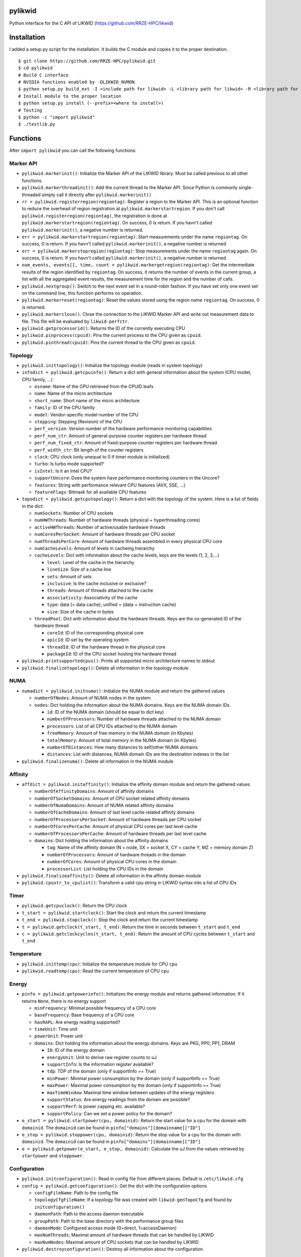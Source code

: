 pylikwid
========

Python interface for the C API of LIKWID
(https://github.com/RRZE-HPC/likwid)

.. image:: https://travis-ci.com/RRZE-HPC/pylikwid.svg?branch=master
    :target: https://travis-ci.com/RRZE-HPC/pylikwid?branch=master

Installation
============

I added a setup.py script for the installation. It builds the C module
and copies it to the proper destination.

::

    $ git clone https://github.com/RRZE-HPC/pylikwid.git
    $ cd pylikwid
    # Build C interface
    # NVIDIA functions enabled by -DLIKWID_NVMON
    $ python setup.py build_ext -I <include path for likwid> -L <library path for likwid> -R <library path for likwid>
    # Install module to the proper location
    $ python setup.py install (--prefix=<where to install>)
    # Testing
    $ python -c "import pylikwid"
    $ ./testlib.py

Functions
=========

After ``import pylikwid`` you can call the following functions:

Marker API
----------

-  ``pylikwid.markerinit()``: Initialize the Marker API of the LIKWID library.
   Must be called previous to all other functions.
-  ``pylikwid.markerthreadinit()``: Add the current thread to the Marker API.
   Since Python is commonly single-threaded simply call it directly
   after ``pylikwid.markerinit()``
-  ``rr = pylikwid.registerregion(regiontag)``: Register a region to the
   Marker API. This is an optional function to reduce the overhead of
   region registration at ``pylikwid.markerstartregion``. If you don't call
   ``pylikwid.registerregion(regiontag)``, the registration is done at
   ``pylikwid.markerstartregion(regiontag)``. On success, 0 is return. If you
   havn't called ``pylikwid.markerinit()``, a negative number is returned.
-  ``err = pylikwid.markerstartregion(regiontag)``: Start measurements under
   the name ``regiontag``. On success, 0 is return. If you havn't called
   ``pylikwid.markerinit()``, a negative number is returned.
-  ``err = pylikwid.markerstopregion(regiontag)``: Stop measurements under the
   name ``regiontag`` again. On success, 0 is return. If you havn't
   called ``pylikwid.markerinit()``, a negative number is returned.
-  ``num_events, events[], time, count = pylikwid.markergetregion(regiontag)``:
   Get the intermediate results of the region identified by
   ``regiontag``. On success, it returns the number of events in the
   current group, a list with all the aggregated event results, the
   measurement time for the region and the number of calls.
-  ``pylikwid.nextgroup()``: Switch to the next event set in a
   round-robin fashion. If you have set only one event set on the
   command line, this function performs no operation.
-  ``pylikwid.markerreset(regiontag)``: Reset the values stored using the region
   name ``regiontag``. On success, 0 is returned.
-  ``pylikwid.markerclose()``: Close the connection to the LIKWID Marker API
   and write out measurement data to file. This file will be evaluated
   by ``likwid-perfctr``.
-  ``pylikwid.getprocessorid()``: Returns the ID of the currently
   executing CPU
-  ``pylikwid.pinprocess(cpuid)``: Pins the current process to the CPU
   given as ``cpuid``.
-  ``pylikwid.pinthread(cpuid)``: Pins the current thread to the CPU
   given as ``cpuid``.

Topology
--------

-  ``pylikwid.inittopology()``: Initialize the topology module (reads in
   system topology)
-  ``infodict = pylikwid.getcpuinfo()``: Return a dict with general
   information about the system (CPU model, CPU family, ...)

   -  ``osname``: Name of the CPU retrieved from the CPUID leafs
   -  ``name``: Name of the micro architecture
   -  ``short_name``: Short name of the micro architecture
   -  ``family``: ID of the CPU family
   -  ``model``: Vendor-specific model number of the CPU
   -  ``stepping``: Stepping (Revision) of the CPU
   -  ``perf_version``: Version number of the hardware performance
      monitoring capabilities
   -  ``perf_num_ctr``: Amount of general-purpose counter registers per
      hardware thread
   -  ``perf_num_fixed_ctr``: Amount of fixed-purpose counter registers
      per hardware thread
   -  ``perf_width_ctr``: Bit length of the counter registers
   -  ``clock``: CPU clock (only unequal to 0 if timer module is
      initialized)
   -  ``turbo``: Is turbo mode supported?
   -  ``isIntel``: Is it an Intel CPU?
   -  ``supportUncore``: Does the system have performance monitoring
      counters in the Uncore?
   -  ``features``: String with performance relevant CPU features (AVX,
      SSE, ...)
   -  ``featureFlags``: Bitmask for all available CPU features

-  ``topodict = pylikwid.getcputopology()``: Return a dict with the
   topology of the system. Here is a list of fields in the dict:

   -  ``numSockets``: Number of CPU sockets
   -  ``numHWThreads``: Number of hardware threads (physical +
      hyperthreading cores)
   -  ``activeHWThreads``: Number of active/usable hardware threads
   -  ``numCoresPerSocket``: Amount of hardware threads per CPU socket
   -  ``numThreadsPerCore``: Amount of hardware threads assembled in
      every physical CPU core
   -  ``numCacheLevels``: Amount of levels in cacheing hierarchy
   -  ``cacheLevels``: Dict with information about the cache levels,
      keys are the levels (1, 2, 3,...)

      -  ``level``: Level of the cache in the hierarchy
      -  ``lineSize``: Size of a cache line
      -  ``sets``: Amount of sets
      -  ``inclusive``: Is the cache inclusive or exclusive?\`
      -  ``threads``: Amount of threads attached to the cache
      -  ``associativity``: Associativity of the cache
      -  ``type``: data (= data cache), unified = (data + instruction
         cache)
      -  ``size``: Size of the cache in bytes

   -  ``threadPool``: Dict with information about the hardware threads.
      Keys are the os-generated ID of the hardware thread

      -  ``coreId``: ID of the corresponding physical core
      -  ``apicId``: ID set by the operating system
      -  ``threadId``: ID of the hardware thread in the physical core
      -  ``packageId``: ID of the CPU socket hosting the hardware thread

-  ``pylikwid.printsupportedcpus()``: Prints all supported micro
   architecture names to stdout
-  ``pylikwid.finalizetopology()``: Delete all information in the
   topology module

NUMA
----

-  ``numadict = pylikwid.initnuma()``: Initialize the NUMA module and
   return the gathered values

   -  ``numberOfNodes``: Amount of NUMA nodes in the system
   -  ``nodes``: Dict holding the information about the NUMA domains.
      Keys are the NUMA domain IDs

      -  ``id``: ID of the NUMA domain (should be equal to dict key)
      -  ``numberOfProcessors``: Number of hardware threads attached to
         the NUMA domain
      -  ``processors``: List of all CPU IDs attached to the NUMA domain
      -  ``freeMemory``: Amount of free memory in the NUMA domain (in
         Kbytes)
      -  ``totalMemory``: Amount of total memory in the NUMA domain (in
         Kbytes)
      -  ``numberOfDistances``: How many distances to self/other NUMA
         domains
      -  ``distances``: List with distances, NUMA domain IDs are the
         destination indexes in the list

-  ``pylikwid.finalizenuma()``: Delete all information in the NUMA
   module

Affinity
--------

-  ``affdict = pylikwid.initaffinity()``: Initialize the affinity domain
   module and return the gathered values

   -  ``numberOfAffinityDomains``: Amount of affinity domains
   -  ``numberOfSocketDomains``: Amount of CPU socket related affinity
      domains
   -  ``numberOfNumaDomains``: Amount of NUMA related affinity domains
   -  ``numberOfCacheDomains``: Amount of last level cache related
      affinity domains
   -  ``numberOfProcessorsPerSocket``: Amount of hardware threads per
      CPU socket
   -  ``numberOfCoresPerCache``: Amount of physical CPU cores per last
      level cache
   -  ``numberOfProcessorsPerCache``: Amount of hardware threads per
      last level cache
   -  ``domains``: Dict holding the information about the affinity
      domains

      -  ``tag``: Name of the affinity domain (N = node, SX = socket X,
         CY = cache Y, MZ = memory domain Z)
      -  ``numberOfProcessors``: Amount of hardware threads in the
         domain
      -  ``numberOfCores``: Amount of physical CPU cores in the domain
      -  ``processorList``: List holding the CPU IDs in the domain

-  ``pylikwid.finalizeaffinity()``: Delete all information in the
   affinity domain module
-  ``pylikwid.cpustr_to_cpulist()``: Transform a valid cpu string in
   LIKWID syntax into a list of CPU IDs

Timer
-----

-  ``pylikwid.getcpuclock()``: Return the CPU clock
-  ``t_start = pylikwid.startclock()``: Start the clock and return the
   current timestamp
-  ``t_end = pylikwid.stopclock()``: Stop the clock and return the
   current timestamp
-  ``t = pylikwid.getclock(t_start, t_end)``: Return the time in seconds
   between ``t_start`` and ``t_end``
-  ``c = pylikwid.getclockcycles(t_start, t_end)``: Return the amount of
   CPU cycles between ``t_start`` and ``t_end``

Temperature
-----------

-  ``pylikwid.inittemp(cpu)``: Initialize the temperature module for CPU
   ``cpu``
-  ``pylikwid.readtemp(cpu)``: Read the current temperature of CPU
   ``cpu``

Energy
------

-  ``pinfo = pylikwid.getpowerinfo()``: Initializes the energy module
   and returns gathered information. If it returns ``None``, there is no
   energy support

   -  ``minFrequency``: Minimal possible frequency of a CPU core
   -  ``baseFrequency``: Base frequency of a CPU core
   -  ``hasRAPL``: Are energy reading supported?
   -  ``timeUnit``: Time unit
   -  ``powerUnit``: Power unit
   -  ``domains``: Dict holding the information about the energy
      domains. Keys are PKG, PP0, PP1, DRAM

      -  ``ID``: ID of the energy domain
      -  ``energyUnit``: Unit to derive raw register counts to uJ
      -  ``supportInfo``: Is the information register available?
      -  ``tdp``: TDP of the domain (only if supportInfo == True)
      -  ``minPower``: Minimal power consumption by the domain (only if
         supportInfo == True)
      -  ``maxPower``: Maximal power consumption by the domain (only if
         supportInfo == True)
      -  ``maxTimeWindow``: Maximal time window between updates of the
         energy registers
      -  ``supportStatus``: Are energy readings from the domain are
         possible?
      -  ``supportPerf``: Is power capping etc. available?
      -  ``supportPolicy``: Can we set a power policy for the domain?

-  ``e_start = pylikwid.startpower(cpu, domainid)``: Return the start
   value for a cpu for the domain with ``domainid``. The ``domainid``
   can be found in ``pinfo["domains"][domainname]["ID"]``
-  ``e_stop = pylikwid.stoppower(cpu, domainid)``: Return the stop value
   for a cpu for the domain with ``domainid``. The ``domainid`` can be
   found in ``pinfo["domains"][domainname]["ID"]``
-  ``e = pylikwid.getpower(e_start, e_stop, domainid)``: Calculate the
   uJ from the values retrieved by ``startpower`` and ``stoppower``.

Configuration
-------------

-  ``pylikwid.initconfiguration()``: Read in config file from different
   places. Default is ``/etc/likwid.cfg``
-  ``config = pylikwid.getconfiguration()``: Get the dict with the
   configuration options

   -  ``configFileName``: Path to the config file
   -  ``topologyCfgFileName``: If a topology file was created with
      ``likwid-genTopoCfg`` and found by ``initconfiguration()``
   -  ``daemonPath``: Path to the access daemon executable
   -  ``groupPath``: Path to the base directory with the performance
      group files
   -  ``daemonMode``: Configured access mode (0=direct, 1=accessDaemon)
   -  ``maxNumThreads``: Maximal amount of hardware threads that can be
      handled by LIKWID
   -  ``maxNumNodes``: Maximal amount of CPU sockets that can be handled
      by LIKWID

-  ``pylikwid.destroyconfiguration()``: Destroy all information about
   the configuration

Access module
-------------

-  ``pylikwid.hpmmode(mode)``: Set access mode. For x86 there are two
   modes:

   -  ``mode = 0``: Access the MSR and PCI devices directly. May require
      root access
   -  ``mode = 1``: Access the MSR and PCI devices through access daemon
      instances

-  ``pylikwid.hpminit()``: Initialize the access functions according to
   the access mode
-  ``pylikwid.hpmaddthread(cpu)``: Add CPU ``cpu`` to the access layer
   (opens devices files or connection to an access daemon)
-  ``pylikwid.hpmfinalize()``: Unregister all CPUs from the access layer
   and close files/connections

Performance Monitoring
----------------------

-  ``pylikwid.init(cpus)``: Initialize the perfmon module for the CPUs
   given in list ``cpus``
-  ``pylikwid.getnumberofthreads()``: Return the number of threads
   initialized in the perfmon module
-  ``pylikwid.getnumberofgroups()``: Return the number of groups
   currently registered in the perfmon module
-  ``pylikwid.getgroups()``: Return a list of all available groups. Each
   list entry is a dict:

   -  ``Name``: Name of the performance group
   -  ``Short``: Short information about the performance group
   -  ``Long``: Long description of the performance group

-  ``gid = pylikwid.addeventset(estr)``: Add a performance group or a
   custom event set to the perfmon module. The ``gid`` is required to
   specify the event set later
-  ``pylikwid.getnameofgroup(gid)``: Return the name of the group
   identified by ``gid``. If it is a custom event set, the name is set
   to ``Custom``
-  ``pylikwid.getshortinfoofgroup(gid)``: Return the short information
   about a performance group
-  ``pylikwid.getlonginfoofgroup(gid)``: Return the description of a
   performance group
-  ``pylikwid.getnumberofevents(gid)``: Return the amount of events in
   the group
-  ``pylikwid.getnumberofmetrics(gid)``: Return the amount of derived
   metrics in the group. Always 0 for custom event sets.
-  ``pylikwid.getnameofevent(gid, eidx)``: Return the name of the event
   identified by ``gid`` and the index in the list of events
-  ``pylikwid.getnameofcounter(gid, eidx)``: Return the name of the
   counter register identified by ``gid`` and the index in the list of
   events
-  ``pylikwid.getnameofmetric(gid, midx)``: Return the name of a derived
   metric identified by ``gid`` and the index in the list of metrics
-  ``pylikwid.setup(gid)``: Program the counter registers to measure all
   events in group ``gid``
-  ``pylikwid.start()``: Start the counter registers
-  ``pylikwid.stop()``: Stop the counter registers
-  ``pylikwid.read()``: Read the counter registers (stop->read->start)
-  ``pylikwid.switch(gid)``: Switch to group ``gid``
   (stop->setup(gid)->start)
-  ``pylikwid.getidofactivegroup()`` Return the ``gid`` of the currently
   configured group
-  ``pylikwid.getresult(gid, eidx, tidx)``: Return the raw counter
   register result of all measurements identified by group ``gid`` and
   the indices for event ``eidx`` and thread ``tidx``
-  ``pylikwid.getlastresult(gid, eidx, tidx)``: Return the raw counter
   register result of the last measurement cycle identified by group
   ``gid`` and the indices for event ``eidx`` and thread ``tidx``
-  ``pylikwid.getmetric(gid, midx, tidx)``: Return the derived metric
   result of all measurements identified by group ``gid`` and the
   indices for metric ``midx`` and thread ``tidx``
-  ``pylikwid.getlastmetric(gid, midx, tidx)``: Return the derived
   metric result of the last measurement cycle identified by group
   ``gid`` and the indices for metric ``midx`` and thread ``tidx``
-  ``pylikwid.gettimeofgroup(gid)``: Return the measurement time for
   group identified by ``gid``
-  ``pylikwid.finalize()``: Reset all used registers and delete internal
   measurement results

Marker API result file reader
-----------------------------

-  ``pylikwid.markerreadfile(filename)``: Reads in the result file of an
   application run instrumented by the LIKWID Marker API
-  ``pylikwid.markernumregions()``: Return the number of regions in an
   application run
-  ``pylikwid.markerregiontag(rid)``: Return the region tag for the
   region identified by ``rid``
-  ``pylikwid.markerregiongroup(rid)``: Return the group name for the
   region identified by ``rid``
-  ``pylikwid.markerregionevents(rid)``: Return the amount of events for
   the region identified by ``rid``
-  ``pylikwid.markerregionthreads(rid)``: Return the amount of threads
   that executed the region identified by ``rid``
-  ``pylikwid.markerregiontime(rid, tidx)``: Return the accumulated
   measurement time for the region identified by ``rid`` and the thread
   index ``tidx``
-  ``pylikwid.markerregioncount(rid, tidx)``: Return the call count for
   the region identified by ``rid`` and the thread index ``tidx``
-  ``pylikwid.markerregionresult(rid, eidx, tidx)``: Return the call
   count for the region identified by ``rid``, the event index ``eidx``
   and the thread index ``tidx``
-  ``pylikwid.markerregionmetric(rid, midx, tidx)``: Return the call
   count for the region identified by ``rid``, the metric index ``midx``
   and the thread index ``tidx``

GPU Topology (if LIKWID is built with Nvidia interface)
-------------------------------------------------------

-  ``pylikwid.initgputopology()``: Initialize the topology module (reads in
   system topology)

-  ``topolist = pylikwid.getgputopology()``: Return a list with the
   GPU topology of the system. Each GPU is represented by a dict. The entries in
   the dicts are:

   -  ``devid``: Device identifier for the GPU
   -  ``numaNode``: The NUMA node identifier the GPU is attached at
   -  ``name``: Name of the device
   -  ``mem``: Memory capacity of the device
   -  ``ccapMajor``: Major number of the compute capability
   -  ``ccapMinor``: Minor number of the compute capability
   -  ``maxThreadsDim[3]``: Maximum sizes of each dimension of a block
   -  ``maxGridSize[3]``: Maximum sizes of each dimension of a grid
   -  ``maxThreadsPerBlock``: Maximam number of thread per block
   -  ``sharedMemPerBlock``: Total amount of shared memory available per block
   -  ``totalConstantMemory``: Total amount of constant memory available on the device
   -  ``simdWidth``: SIMD width of arithmetic units = warp size
   -  ``memPitch``: Maximum pitch allowed by the memory copy functions that involve memory regions allocated through cuMemAllocPitch()
   -  ``regsPerBlock``: Total number of registers available per block
   -  ``clockRatekHz``: Clock frequency in kilohertz
   -  ``textureAlign``: Alignment requirement
   -  ``surfaceAlign``: Alignment requirement for surfaces
   -  ``l2Size``: L2 cache in bytes. 0 if the device doesn't have L2 cache
   -  ``memClockRatekHz``: Peak memory clock frequency in kilohertz
   -  ``pciBus``: PCI bus identifier of the device
   -  ``pciDev``: PCI device (also known as slot) identifier of the device
   -  ``pciDom``: PCI domain identifier of the device
   -  ``maxBlockRegs``: Maximum number of 32-bit registers available to a thread block
   -  ``numMultiProcs``: Number of multiprocessors on the device
   -  ``maxThreadPerMultiProc``: Maximum resident threads per multiprocessor
   -  ``memBusWidth``: Global memory bus width in bits
   -  ``unifiedAddrSpace``: 1 if the device shares a unified address space with the host, or 0 if not
   -  ``ecc``: 1 if error correction is enabled on the device, 0 if error correction is disabled or not supported by the device
   -  ``asyncEngines``: Number of asynchronous engines
   -  ``mapHostMem``: 1 if the device can map host memory into the CUDA address space
   -  ``integrated``: 1 if the device is an integrated (motherboard) GPU and 0 if it is a discrete (card) component

-  ``pylikwid.finalizegputopology()``: Delete all information in the
   topology module


Performance Monitoring for Nvidia GPUs (if LIKWID is built with Nvidia interface)
---------------------------------------------------------------------------------

-  ``pylikwid.nvinit(gpus)``: Initialize the nvmon module for the GPUs
   given in list ``gpus``
-  ``pylikwid.nvgetnumberofgpus()``: Return the number of GPUs
   initialized in the nvmon module
-  ``pylikwid.nvgetnumberofgroups()``: Return the number of groups
   currently registered in the nvmon module
-  ``pylikwid.nvgetgroups()``: Return a list of all available groups. Each
   list entry is a dict:

   -  ``Name``: Name of the performance group
   -  ``Short``: Short information about the performance group
   -  ``Long``: Long description of the performance group

-  ``gid = pylikwid.nvaddeventset(estr)``: Add a performance group or a
   custom event set to the perfmon module. The ``gid`` is required to
   specify the event set later
-  ``pylikwid.nvgetnameofgroup(gid)``: Return the name of the group
   identified by ``gid``. If it is a custom event set, the name is set
   to ``Custom``
-  ``pylikwid.nvgetshortinfoofgroup(gid)``: Return the short information
   about a performance group
-  ``pylikwid.nvgetlonginfoofgroup(gid)``: Return the description of a
   performance group
-  ``pylikwid.nvgetnumberofevents(gid)``: Return the amount of events in
   the group
-  ``pylikwid.nvgetnumberofmetrics(gid)``: Return the amount of derived
   metrics in the group. Always 0 for custom event sets.
-  ``pylikwid.nvgetnameofevent(gid, eidx)``: Return the name of the event
   identified by ``gid`` and the index in the list of events
-  ``pylikwid.nvgetnameofcounter(gid, eidx)``: Return the name of the
   counter register identified by ``gid`` and the index in the list of
   events
-  ``pylikwid.nvgetnameofmetric(gid, midx)``: Return the name of a derived
   metric identified by ``gid`` and the index in the list of metrics
-  ``pylikwid.nvsetup(gid)``: Program the counter registers to measure all
   events in group ``gid``
-  ``pylikwid.nvstart()``: Start the counter registers
-  ``pylikwid.nvstop()``: Stop the counter registers
-  ``pylikwid.nvread()``: Read the counter registers (stop->read->start)
-  ``pylikwid.nvswitch(gid)``: Switch to group ``gid``
   (stop->setup(gid)->start)
-  ``pylikwid.nvgetidofactivegroup()`` Return the ``gid`` of the currently
   configured group
-  ``pylikwid.nvgetresult(gid, eidx, tidx)``: Return the raw counter
   register result of all measurements identified by group ``gid`` and
   the indices for event ``eidx`` and thread ``tidx``
-  ``pylikwid.nvgetlastresult(gid, eidx, tidx)``: Return the raw counter
   register result of the last measurement cycle identified by group
   ``gid`` and the indices for event ``eidx`` and thread ``tidx``
-  ``pylikwid.nvgetmetric(gid, midx, tidx)``: Return the derived metric
   result of all measurements identified by group ``gid`` and the
   indices for metric ``midx`` and thread ``tidx``
-  ``pylikwid.nvgetlastmetric(gid, midx, tidx)``: Return the derived
   metric result of the last measurement cycle identified by group
   ``gid`` and the indices for metric ``midx`` and thread ``tidx``
-  ``pylikwid.nvgettimeofgroup(gid)``: Return the measurement time for
   group identified by ``gid``
-  ``pylikwid.nvfinalize()``: Reset all used registers and delete internal
   measurement results

Nvmon Marker API (if LIKWID is built with Nvidia interface)
-----------------------------------------------------------

-  ``pylikwid.gpumarkerinit()``: Initialize the Nvmon Marker API of the LIKWID library.
   Must be called previous to all other functions.
-  ``rr = pylikwid.gpuregisterregion(regiontag)``: Register a region to the
   Nvmon Marker API. This is an optional function to reduce the overhead of
   region registration at ``pylikwid.markerstartregion``. If you don't call
   ``pylikwid.gpumarkerregisterregion(regiontag)``, the registration is done at
   ``pylikwid.gpumarkerstartregion(regiontag)``. On success, 0 is return. If you
   havn't called ``pylikwid.gpumarkerinit()``, a negative number is returned.
-  ``err = pylikwid.gpumarkerstartregion(regiontag)``: Start measurements under
   the name ``regiontag``. On success, 0 is return. If you havn't called
   ``pylikwid.gpumarkerinit()``, a negative number is returned.
-  ``err = pylikwid.gpumarkerstopregion(regiontag)``: Stop measurements under the
   name ``regiontag`` again. On success, 0 is return. If you havn't
   called ``pylikwid.gpumarkerinit()``, a negative number is returned.
-  ``num_gpus, num_events, events[][], time[], count[] = pylikwid.gpumarkergetregion(regiontag)``:
   Get the intermediate results of the region identified by
   ``regiontag``. On success, it returns the number of events in the
   current group, a list with all the aggregated event results per GPU, the
   measurement time for the region and the number of calls.
-  ``pylikwid.gpunextgroup()``: Switch to the next event set in a
   round-robin fashion. If you have set only one event set on the
   command line, this function performs no operation.
-  ``pylikwid.gpumarkerreset(regiontag)``: Reset the values stored using the region
   name ``regiontag``. On success, 0 is returned.
-  ``pylikwid.gpumarkerclose()``: Close the connection to the LIKWID Nvmon Marker API
   and write out measurement data to file. This file will be evaluated
   by ``likwid-perfctr``.


Usage
=====

Marker API
----------

Code
~~~~

Here is a small example Python script how to use the LIKWID Marker API
in Python:

::

    #!/usr/bin/env python

    import pylikwid

    pylikwid.markerinit()
    pylikwid.markerthreadinit()
    liste = []
    pylikwid.markerstartregion("listappend")
    for i in range(0,1000000):
        liste.append(i)
    pylikwid.markerstopregion("listappend")
    nr_events, eventlist, time, count = pylikwid.markergetregion("listappend")
    for i, e in enumerate(eventlist):
        print(i, e)
    pylikwid.markerclose()

This code simply measures the hardware performance counters for
appending 1000000 elements to a list. First the API is initialized with
``likwid.init()`` and ``likwid.threadinit()``. Afterwards it creates an
empty list, starts the measurements with
``likwid.startregion("listappend")`` and executes the appending loop.
When the loop has finished, we stop the measurements again using
``likwid.stopregion("listappend")``. Just for the example, we get the
values inside our script using ``likwid.getregion("listappend")`` and
print out the results. Finally, we close the connection to the LIKWID
Marker API.

You always have to use ``likwid-perfctr`` to program the hardware
performance counters and specify the CPUs that should be measured. Since
Python is commonly single-threaded, the cpu set only contains one entry:
``likwid-perfctr -C 0 -g <EVENTSET> -m <PYTHONSCRIPT>`` This pins the
Python interpreter to CPU 0 and measures ``<EVENTSET>`` for all regions
in the Python script. You can set multiple event sets by adding multiple
``-g <EVENTSET>`` to the command line. Please see the LIKWID page for
further information how to use ``likwid-perfctr``. Link:
https://github.com/rrze-likwid/likwid

Example
~~~~~~~

Using the above Python script we can measure the L2 to L3 cache data
volume:

::

    $ likwid-perfctr -C 0 -g L3 -m ./test.py
    --------------------------------------------------------------------------------
    CPU name:   Intel(R) Core(TM) i7-4770 CPU @ 3.40GHz
    CPU type:   Intel Core Haswell processor
    CPU clock:  3.39 GHz
    --------------------------------------------------------------------------------
    (0, 926208305.0)
    (1, 325539316.0)
    (2, 284626172.0)
    (3, 1219118.0)
    (4, 918368.0)
    Wrote LIKWID Marker API output to file /tmp/likwid_17275.txt
    --------------------------------------------------------------------------------
    ================================================================================
    Group 1 L3: Region listappend
    ================================================================================
    +-------------------+----------+
    |    Region Info    |  Core 0  |
    +-------------------+----------+
    | RDTSC Runtime [s] | 0.091028 |
    |     call count    |     1    |
    +-------------------+----------+

    +-----------------------+---------+--------------+
    |         Event         | Counter |    Core 0    |
    +-----------------------+---------+--------------+
    |   INSTR_RETIRED_ANY   |  FIXC0  | 9.262083e+08 |
    | CPU_CLK_UNHALTED_CORE |  FIXC1  | 3.255393e+08 |
    |  CPU_CLK_UNHALTED_REF |  FIXC2  | 2.846262e+08 |
    |    L2_LINES_IN_ALL    |   PMC0  | 1.219118e+06 |
    |     L2_TRANS_L2_WB    |   PMC1  | 9.183680e+05 |
    +-----------------------+---------+--------------+

    +-------------------------------+--------------+
    |             Metric            |    Core 0    |
    +-------------------------------+--------------+
    |      Runtime (RDTSC) [s]      |  0.09102752  |
    |      Runtime unhalted [s]     | 9.596737e-02 |
    |          Clock [MHz]          | 3.879792e+03 |
    |              CPI              | 3.514753e-01 |
    |  L3 load bandwidth [MBytes/s] | 8.571425e+02 |
    |  L3 load data volume [GBytes] |  0.078023552 |
    | L3 evict bandwidth [MBytes/s] | 6.456899e+02 |
    | L3 evict data volume [GBytes] |  0.058775552 |
    |    L3 bandwidth [MBytes/s]    | 1.502832e+03 |
    |    L3 data volume [GBytes]    |  0.136799104 |
    +-------------------------------+--------------+

At first a header with the current system type and clock is printed.
Afterwards the output of the Python script lists the results of the
measurements we got internally with ``likwid.getregion``. The next
output is the region results evaluated by ``likwid-perfctr`` and prints
at first a headline stating the measured eventset, here ``L3`` and the
region name ``listappend``. Afterwards 2 or 3 tables are printed. At
first some basic information about the region like run time (or better
measurement time) and the number of calls of the region. The next table
contains the raw values for each event in the eventset. These numbers
are similar to the ones we got internally with ``likwid.getregion``. If
you have set an performance group (here ``L3``) instead of a custom
event set, the raw results are derived to commonly used metrics, here
the ``CPI`` (Cycles per instruction, lower is better) and different
bandwidths and data volumes. You can see, that the load bandwidth for
the small loop is 857 MByte/s and the evict (write) bandwidth is 645
MByte/s. In total we have a bandwidth of 1502 MByte/s.

Full API
--------

Code
~~~~

::

    #!/usr/bin/env python

    import pylikwid

    liste = []
    cpus = [0,1]

    pylikwid.init(cpus)
    group = pylikwid.addeventset("INSTR_RETIRED_ANY:FIXC0")
    pylikwid.setup(group)
    pylikwid.start()
    for i in range(0,1000000):
        liste.append(i)
    pylikwid.stop()
    for thread in range(0,len(cpus)):
        print("Result CPU %d : %f" % (cpus[thread], pylikwid.getresult(group,0,thread)))
    pylikwid.finalize()

Example
~~~~~~~

::

    $ ./test.py
    Result CPU 0 : 87335.000000
    Result CPU 1 : 5222188.000000

Further comments
================

Please be aware that Python is a high-level language and your simple
code is translated to a lot of Assembly instructions. The ``CPI`` value
is commonly low (=> good) for high-level languages because they have to
perform type-checking and similar stuff that can be executed fast in
comparison to the CPU clock. If you would compare the results to a lower
level language like C or Fortran, the ``CPI`` will be worse for them but
the performance will be higher as no type-checking and transformations
need to be done.
